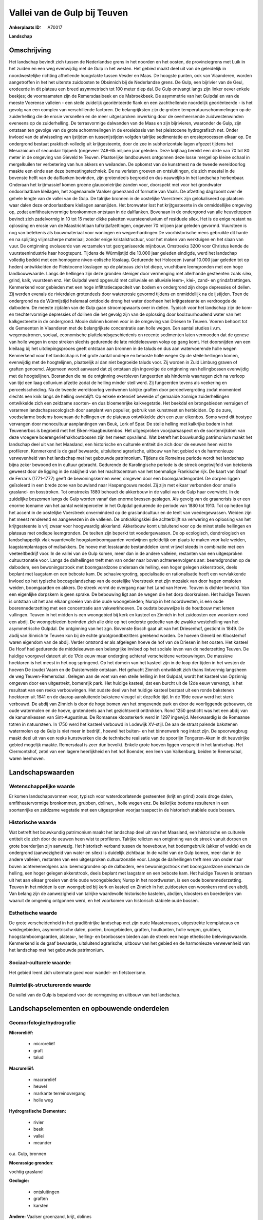 Vallei van de Gulp bij Teuven
=============================

:Ankerplaats ID: A70017


**Landschap**



Omschrijving
------------

Het landschap bevindt zich tussen de Nederlandse grens in het noorden
en het oosten, de provinciegrens met Luik in het zuiden en een weg
evenwijdig met de Gulp in het westen. Het gebied maakt deel uit van de
geleidelijk in noordwestelijke richting afhellende hoogvlakte tussen
Vesder en Maas. De hoogste punten, ook van Vlaanderen, worden
aangetroffen in het het uiterste zuidoosten te Obsinnich bij de
Nederlandse grens. De Gulp, een bijrivier van de Geul, erodeerde in dit
plateau een breed asymmetrisch tot 100 meter diep dal. De Gulp ontvangt
langs zijn linker oever enkele beekjes; de voornaamsten zijn de
Remersdaalbeek en de Mabroekbeek. De asymmetrie van het Gulpdal en van
de meeste Voerense valleien - een steile zuidelijk georiënteerde flank
en een zachthellende noordelijk georiënteerde - is het gevolg van een
complex van verschillende factoren. De belangrijksten zijn de grotere
temperatuurschommelingen op de zuiderhelling die de erosie versnellen en
de meer uitgesproken inwerking door de overheersende zuidwestenwinden
eveneens op de zuiderhelling. De terrasvormige dalwanden van de Maas en
zijn bijrivieren, waaronder de Gulp, zijn ontstaan ten gevolge van de
grote schommelingen in de erosiebasis van het pleistocene hydrografisch
net. Onder invloed van de afwisseling van ijstijden en tussenijstijden
volgden talrijke sedimentatie en erosieprocessen elkaar op. De
ondergrond bestaat praktisch volledig uit krijtgesteente, door de zee in
subhorizontale lagen afgezet tijdens het Mesozoïcum of secundair
tijdperk (ongeveer 248-65 miljoen jaar geleden. Deze krijtlaag bereikt
een dikte van 70 tot 80 meter in de omgeving van Gieveld te Teuven.
Plaatselijke landbouwers ontgonnen deze losse mergel op kleine schaal in
mergelkuilen ter verbetering van hun akkers en weilanden. De opkomst van
de kunstmest na de tweede wereldoorlog maakte een einde aan deze
bemestingstechniek. De nu verlaten groeven en ontsluitingen, die zich
meestal in de bovenste helft van de dalflanken bevinden, zijn
grotendeels begroeid en dus nauweljiks in het landschap herkenbaar.
Onderaan het krijtmassief komen groene glauconietrijke zanden voor,
doorspekt met voor het grondwater ondoorlaatbare kleilagen, het
zogenaamde Vaalser groenzand of formatie van Vaals. De afzetting
dagzoomt over de gehele lengte van de vallei van de Gulp. De talrijke
bronnen in de oostelijke Voerstreek zijn gelokaliseerd op plaatsen waar
dalen deze ondoorlaatbare kleilagen aansnijden. Het bronwater lost het
krijtgesteente in de onmiddellijke omgeving op, zodat amfitheatervormige
bronkommen ontstaan in de dalflanken. Bovenaan in de ondergrond van alle
heuveltoppen bevindt zich zadelvormig in 10 tot 15 meter dikke paketten
vuursteeneluvium of residuele silex. Het is de enige restant na
oplossing en erosie van de Maastrichtiaan tufkrijtafzettingen, ongeveer
70 miljoen jaar geleden gevormd. Vuursteen is nog van betekenis als
bouwmateriaal voor woningen en wegverhardingen De voorhistorische mens
gebruikte dit harde en na splijting vlijmscherpe materiaal, zonder enige
kristalstructuur, voor het maken van werktuigen en het slaan van vuur.
De ontginning evolueerde van verzamelen tot georganiseerde mijnbouw.
Omstreeks 3200 voor Christus kende de vuursteenindustrie haar
hoogtepunt. Tijdens de Würmijstijd die 10.000 jaar geleden eindigde,
werd het landschap volledig bedekt met een homogene niveo-eolische
lösslaag. Gedurende het Holoceen (vanaf 10.000 jaar geleden tot op
heden) ontwikkelden de Pleistocene lösslagen op de plateaus zich tot
diepe, vruchtbare leemgronden met een hoge landbouwwaarde. Langs de
hellingen zijn deze gronden steniger door vermenging met allerhande
gesteenten zoals silex, grind, kalk, vuursteen enz. Het Gulpdal werd
opgevuld met colluviale en alluviale leem-, klei-, zand- en
grindafzettingen. Kenmerkend voor gebieden met een hoge
infiltratiecapaciteit van bodem en ondergrond zijn droge depressies of
dellen. Zij werden evenals de rivierdalen grotendeels door watererosie
gevormd tijdens en onmiddellijk na de ijstijden. Toen de ondergrond na
de Würmijstijd helemaal ontdooide drong het water doorheen het
krijtgesteente en verdroogde de dalbodem. De meeste zijdalen van de Gulp
gaan stroomopwaarts over in dellen. Typisch voor het landschap zijn de
kom- en trechtervormige depressies of dolinen die het gevolg zijn van de
oplossing door koolzuurhoudend water van het kalkgesteente in de
ondergrond. Mooie dolinen komen voor in de omgeving van Driesen te
Teuven. Voeren behoort tot de Gemeenten in Vlaanderen met de
belangrijkste concentratie aan holle wegen. Een aantal studies i.v.m.
wegenpatronen, sociaal, economische plattelandsgeschiedenis en recente
sedimenten laten vermoeden dat de genese van holle wegen in onze streken
slechts gedurende de late middeleeuwen volop op gang komt. Het
doorsnijden van een kleilaag bij het uitdiepingsproces geeft ontstaan
aan bronnen in de taluds en dus aan watervoerende holle wegen Kenmerkend
voor het landschap is het grote aantal ondiepe en beboste holle wegen Op
de steile hellingen komen, evenwijdig met de hoogtelijnen, plaatselijk
al dan niet begroeide taluds voor. Zij worden in Zuid Limburg graven of
graften genoemd. Algemeen wordt aanvaard dat zij ontstaan zijn ingevolge
de ontginning van hellingbossen evenwijdig met de hoogtelijnen.
Bosranden die na de ontginning overbleven fungeerden als hindernis
waartegen zich na verloop van tijd een laag colluvium afzette zodat de
helling minder steil werd. Zij fungeerden tevens als veekering en
perceelsscheiding. Na de tweede wereldoorlog verdwenen talrijke graften
door perceelvergroting zodat momenteel slechts een knik langs de helling
overblijft. Op enkele extensief beweide of gemaaide zonnige
zuiderhellingen ontwikkelde zich een zeldzame soorten- en dus
bloemenrijke kalkvegetatie. Het beekdal en brongebieden verruigen of
verarmen landschapsecologisch door aanplant van populier, gebruik van
kunstmest en herbiciden. Op de zure, voedselarme bodems bovenaan de
hellingen en de plateaus ontwikkelde zich een zuur eikenbos. Soms werd
dit bostype vervangen door monocultuur aanplantingen van Beuk, Lork of
Spar. De steile helling met kalkrijke bodem in het Teuvenerbos is
begroeid met het Eiken-Haagbeukenbos. Het uitgesproken voorjaarsaspect
en de soortenrijkdom van deze vroegere boerengeriefhakhoutbossen zijn
het meest opvallend. Wat betreft het bouwkundig patrimonium maakt het
landschap deel uit van het Maasland, een historische en culturele
entiteit die zich door de eeuwen heen wist te profileren. Kenmerkend is
de gaaf bewaarde, uitsluitend agrarische, uitbouw van het gebied en de
harmonieuze verwevenheid van het landschap met het gebouwde patrimonium.
Tijdens de Romeinse periode wordt het landschap bijna zeker bewoond en
in cultuur gebracht. Gedurende de Karolingische periode is de streek
ongetwijfeld van betekenis geweest door de ligging in de nabijheid van
het machtscentrum van het toenmalige Frankische rijk. De kaart van Graaf
de Ferraris (1771-1777) geeft de bewoningskernen weer, omgeven door een
boomgaardengordel. De dorpen liggen geïsoleerd in een brede zone van
bouwland naar Haspengouws model. Zij zijn met elkaar verbonden door
smalle grasland- en bosstroken. Tot omstreeks 1880 behoudt de akkerbouw
in de vallei van de Gulp haar overwicht. In de zuidelijke boszomen langs
de Gulp worden vanaf dan enorme bressen geslagen. Als gevolg van de
graancrisis is er een enorme toename van het aantal weidepercelen in het
Gulpdal gedurende de periode van 1880 tot 1910. Tot op heden ligt het
accent in de oostelijke Voerstreek onverminderd op de graslandcultuur en
de teelt van voedergewassen. Weiden zijn het meest renderend en
aangewezen in de valleien. De ontkalkingsklei die achterblijft na
verwering en oplossing van het krijtgesteente is vrij zwaar voor
hoogwaardig akkerland. Akkerbouw komt uitsluitend voor op de minst
steile hellingen en plateaus met ondiepe leemgronden. De teelten zijn
beperkt tot voedergewassen. De op ecologisch, dendrologisch en
landschappelijk vlak waardevolle hoogstamboomgaarden verdwijnen
geleidelijk om plaats te maken voor kale weiden, laagstamplantages of
maïsakkers. De hoeve met losstaande bestanddelen komt vrijwel steeds in
combinatie met een veeteeltbedrijf voor. In de vallei van de Gulp komen,
meer dan in de andere valleien, restanten van een uitgesproken
cultuurzonatie voor. Langs de dalhellingen treft men van onder naar
boven achtereenvolgens aan: beemdgronden op de dalbodem, een
bewoningsstrook met boomgaardzone onderaan de helling, een hoger gelegen
akkerstrook, deels beplant met laagstam en een beboste kam. De
schaalvergroting, specialisatie en rationalisatie heeft een vervlakkende
invloed op het typische boccagelandschap van de oostelijke Voerstreek
met zijn mozaïek van door hagen omsloten weiden, boomgaarden en akkers.
De streek vormt de overgang naar het Land van Herve. Teuven is dichter
bevolkt. Van een eigenlijke dorpskern is geen sprake. De bebouwing ligt
aan de wegen die het dorp doorkruisen. Het huidige Teuven is ontstaan
uit het aan elkaar groeien van drie oude woongebieden; Nurop in het
noordwesten, is een oude boerennederzetting met een concentratie aan
vakwerkhoeven. De oudste bouwwijze is de houtbouw met lemen vullingen.
Teuven in het midden is een woongebied bij kerk en kasteel en Zinnich in
het zuidoosten een woonkern rond een abdij. De woongebieden bevinden
zich alle drie op het onderste gedeelte van de zwakke westehelling van
het asymmetrische Gulpdal. De ontginning van het zgn. Bovenste Bosch
gaat uit van het Driesenhof, gesticht in 1849. De abdij van Sinnich te
Teuven kon bij de echte grootgrondbezitters gerekend worden. De hoeven
Gieveld en Kloosterhof waren eigendom van de abdij. Verder ontstond er
als afgelegen hoeve de hof van de Driesen in het oosten. Het kasteel De
Hoof had gedurende de middeleeuwen een belangrijke invloed op het
sociale leven van de nederzetting Teuven. De huidige voorgevel dateert
uit de 17de eeuw maar onderging achteraf verscheidene verbouwingen. De
massieve hoektoren is het meest in het oog springend. Op het domein van
het kasteel zijn in de loop der tijden in het westen de hoeven De (oude)
Vaarn en de Duisterweide ontstaan. Het gehucht Zinnich ontwikkelt zich
thans lintvormig langsheen de weg Teuven-Remersdaal. Gelegen aan de voet
van een steile helling in het Gulpdal, wordt het kasteel van Opzinnig
omgeven door een uitgestrekt, bomenrijk park. Het huidige kasteel, dat
een burcht uit de 12de eeuw vervangt, is het resultaat van een reeks
verbouwingen. Het oudste deel van het huidige kasteel bestaat uit een
ronde bakstenen hoektoren uit 1641 en de daarop aansluitende bakstene
vleugel uit dezelfde tijd. In de 19de eeuw werd het sterk verbouwd. De
abdij van Zinnich is door de hoge bomen van het omgevende park en door
de voorliggende gebouwen, de oude watermolen en de hoeve, grotendeels
aan het gezichtsveld onttrokken. Rond 1250 gesticht was het een abdij
van de kanunnikessen van Sint-Augustinus. De Romaanse kloosterkerk werd
in 1297 ingewijd. Merkwaardig is de Romaanse totren in natuursteen. In
1750 werd het kasteel verbouwd in Lodewijk XV-stijl. De aan de straat
palende bakstenen watermolen op de Gulp is niet meer in bedrijf., hoewel
het buiten- en het binnenwerk nog intact zijn. De spoorwegbrug maakt
deel uit van een reeks kunstwerken die de technische realisatie van de
spoorlijn Tongeren-Aken in dit heuvelrijke gebied mogelijk maakte.
Remersdaal is zeer dun bevolkt. Enkele grote hoeven liggen verspreid in
het landschap. Het Clermontshof, zetel van een lagere heerlijkheid en
het hof Boender, een leen van Valkenburg, beiden te Remersdaal, waren
leenhoven.



Landschapswaarden
-----------------


Wetenschappelijke waarde
~~~~~~~~~~~~~~~~~~~~~~~~

Er komen landschapsvormen voor, typisch voor waterdoorlatende
gesteenten (krijt en grind) zoals droge dalen, amfitheatervormige
bronkommen, grubben, dolinen, , holle wegen enz. De kalkrijke bodems
resulteren in een soortenrijke en zeldzame vegetatie met een
uitgesproken voorjaarsaspect in de historisch stabiele oude bossen.

Historische waarde
~~~~~~~~~~~~~~~~~~


Wat betreft het bouwkundig patrimonium maakt het landschap deel uit
van het Maasland, een historische en culturele entiteit die zich door de
eeuwen heen wist te profileren. Talrijke relicten van ontginning van de
streek vanuit dorpen en grote boerderijen zijn aanwezig. Het historisch
verband tussen de hoevebouw, het bodemgebruik (akker of weide) en de
ondergrond (aanwezigheid van water en silex) is duidelijk zichtbaar. In
de vallei van de Gulp komen, meer dan in de andere valleien, restanten
van een uitgesproken cultuurzonatie voor. Langs de dalhellingen treft
men van onder naar boven achtereenvolgens aan: beemdgronden op de
dalbodem, een bewoningsstrook met boomgaardzone onderaan de helling, een
hoger gelegen akkerstrook, deels beplant met laagstam en een beboste
kam. Het huidige Teuven is ontstaan uit het aan elkaar groeien van drie
oude woongebieden; Nurop in het noordwesten, is een oude
boerennederzetting. Teuven in het midden is een woongebied bij kerk en
kasteel en Zinnich in het zuidoosten een woonkern rond een abdij. Van
belang zijn de aanwezigheid van talrijke waardevolle historische
kastelen, abdijen, kloosters en boerderijen van waaruit de omgeving
ontgonnen werd, en het voorkomen van historisch stabiele oude bossen.

Esthetische waarde
~~~~~~~~~~~~~~~~~~

De grote verscheidenheid in het gradiëntrijke
landschap met zijn oude Maasterrasen, uitgestrekte leemplateaus en
weidegebieden, asymmetrische dalen, poelen, brongebieden, graften,
houtkanten, holle wegen, grubben, hoogstamboomgaarden, plateau-,
helling- en bronbossen bieden aan de streek een hoge ethetische
belevingswaarde. Kenmerkend is de gaaf bewaarde, uitsluitend agrarische,
uitbouw van het gebied en de harmonieuze verwevenheid van het landschap
met het gebouwde patrimonium.


Sociaal-culturele waarde:
~~~~~~~~~~~~~~~~~~~~~~~~


Het gebied leent zich uitermate goed voor
wandel- en fietstoerisme.

Ruimtelijk-structurerende waarde
~~~~~~~~~~~~~~~~~~~~~~~~~~~~~~~~

De vallei van de Gulp is bepalend voor de vormgeving en uitbouw van
het landschap.



Landschapselementen en opbouwende onderdelen
--------------------------------------------



Geomorfologie/hydrografie
~~~~~~~~~~~~~~~~~~~~~~~~

**Microreliëf:**

 * microreliëf
 * graft
 * talud


**Macroreliëf:**

 * macroreliëf
 * heuvel
 * markante terreinovergang
 * holle weg

**Hydrografische Elementen:**

 * rivier
 * beek
 * vallei
 * meander


o.a. Gulp, bronnen

**Moerassige gronden:**


vochtig grasland

**Geologie:**

 * ontsluitingen
 * graften
 * karsten


**Andere:**
Vaalser groenzand, krijt, dolines

Elementen van bouwkundig erfgoed, nederzettingen en archeologie
~~~~~~~~~~~~~~~~~~~~~~~~~~~~~~~~~~~~~~~~~~~~~~~~~~~~~~~~~~~~~~~

**Koeren en hovingen:**

 * park


**Kastelen, landgoederen en aanhorigheden:**

 * kasteel


**Landbouwkundig erfgoed:**

 * hoeve
 * stal


**Molens:**

 * watermolen


**Kerkelijk erfgoed:**

 * kerk
 * abdij
 * klooster


**Klein historisch erfgoed:**

 * kruis



ELEMENTEN VAN TRANSPORT EN INFRASTRUCTUUR
~~~~~~~~~~~~~~~~~~~~~~~~~~~~~~~~~~~~~~~~~

**Wegenis:**

 * pad


**Spoorweg:**

**Waterbouwkundige infrastructuur:**

 * brug


aftakking watermolen, spoorwegbrug

ELEMENTEN EN PATRONEN VAN LANDGEBRUIK
~~~~~~~~~~~~~~~~~~~~~~~~~~~~~~~~~~~~~

**Puntvormige elementen:**

 * bomengroep
 * solitaire boom


**Lijnvormige elementen:**

 * dreef
 * houtkant
 * hagen
 * perceelsrandbegroeiing

**Kunstmatige waters:**

 * vijver


**Topografie:**

 * onregelmatig
 * historisch stabiel


**Historisch stabiel landgebruik:**

 * permanent grasland


**Typische landbouwteelten:**

 * hoogstam


**Bos:**

 * naald
 * loof
 * hakhout
 * hooghout
 * struweel


historisch stabiele bossen

OPMERKINGEN EN KNELPUNTEN
~~~~~~~~~~~~~~~~~~~~~~~~

Landschapsverstorend zijn de schaalvergroting in de landbouw met
verdwijnen van lineaire landschapselementen zoals graften, hagen enz.,
het eutrofiëren van kalkgraslanden, het storten van allerhande afval in
holle wegen en motorcross op steile hellingen. De recente bebouwing
levert geen bijdrage tot de landschapswaarden.
